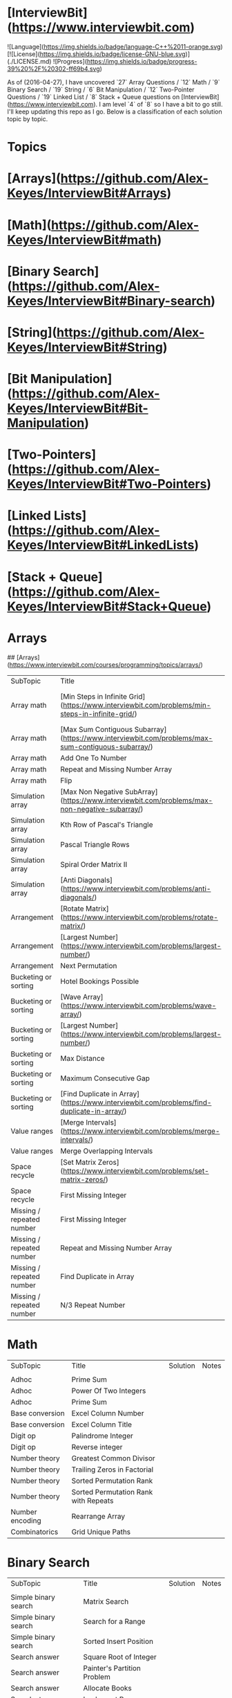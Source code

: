 * [InterviewBit](https://www.interviewbit.com)
![Language](https://img.shields.io/badge/language-C++%2011-orange.svg)
[![License](https://img.shields.io/badge/license-GNU-blue.svg)](./LICENSE.md) ![Progress](https://img.shields.io/badge/progress-39%20%2F%20302-ff69b4.svg)

As of (2016-04-27), I have uncovered `27` Array Questions / `12` Math / `9` Binary Search / `19` String / `6` Bit Manipulation / `12` Two-Pointer Questions / `19` Linked List / `8` Stack + Queue  questions on [InterviewBit](https://www.interviewbit.com).  I am level `4` of `8` so I have a bit to go still.  I'll keep updating this repo as I go.  Below is a classification of each solution topic by topic.


* Topics 

* [Arrays](https://github.com/Alex-Keyes/InterviewBit#Arrays)
* [Math](https://github.com/Alex-Keyes/InterviewBit#math)
* [Binary Search](https://github.com/Alex-Keyes/InterviewBit#Binary-search)
* [String](https://github.com/Alex-Keyes/InterviewBit#String)
* [Bit Manipulation](https://github.com/Alex-Keyes/InterviewBit#Bit-Manipulation)
* [Two-Pointers](https://github.com/Alex-Keyes/InterviewBit#Two-Pointers)
* [Linked Lists](https://github.com/Alex-Keyes/InterviewBit#LinkedLists)
* [Stack + Queue](https://github.com/Alex-Keyes/InterviewBit#Stack+Queue)


* Arrays
## [Arrays](https://www.interviewbit.com/courses/programming/topics/arrays/)
| SubTopic                  | Title                                                                                             | Solution                       | Notes                              |
| Array math                | [Min Steps in Infinite Grid](https://www.interviewbit.com/problems/min-steps-in-infinite-grid/)   | 	[C++](/C++/coverPoints.cpp)  | Simpler Than I originally thought. |
| Array math                | [Max Sum Contiguous Subarray](https://www.interviewbit.com/problems/max-sum-contiguous-subarray/) | [C++](/C++/maxSubArray.cpp)    |                                    |
| Array math                | Add One To Number                                                                                 |                                |                                    |
| Array math                | Repeat and Missing Number Array                                                                   |                                |                                    |
| Array math                | Flip                                                                                              |                                |                                    |
| Simulation array          | [Max Non Negative SubArray](https://www.interviewbit.com/problems/max-non-negative-subarray/)     | [C++](/C++/maxSet.cpp)         |                                    |
| Simulation array          | Kth Row of Pascal's Triangle                                                                      |                                |                                    |
| Simulation array          | Pascal Triangle Rows                                                                              |                                |                                    |
| Simulation array          | Spiral Order Matrix II                                                                            |                                |                                    |
| Simulation array          | [Anti Diagonals](https://www.interviewbit.com/problems/anti-diagonals/)                           | [C++](/C++/diagonal.cpp)       |                                    |
| Arrangement               | [Rotate Matrix](https://www.interviewbit.com/problems/rotate-matrix/)                             | [C++](/C++/rotate.cpp)         |                                    |
| Arrangement               | [Largest Number](https://www.interviewbit.com/problems/largest-number/)                           | [C++](/C++/largestNum.cpp)     |                                    |
| Arrangement               | Next Permutation                                                                                  |                                |                                    |
| Bucketing or sorting      | Hotel Bookings Possible                                                                           |                                |                                    |
| Bucketing or sorting      | [Wave Array](https://www.interviewbit.com/problems/wave-array/)                                   | [C++](/C++/wave.cpp)           |                                    |
| Bucketing or sorting      | [Largest Number](https://www.interviewbit.com/problems/largest-number/)                           | [C++](/C++/largestNum.cpp)     |                                    |
| Bucketing or sorting      | Max Distance                                                                                      |                                |                                    |
| Bucketing or sorting      | Maximum Consecutive Gap                                                                           |                                |                                    |
| Bucketing or sorting      | [Find Duplicate in Array](https://www.interviewbit.com/problems/find-duplicate-in-array/)         | [C++](/C++/repeatedNum.cpp)    |                                    |
| Value ranges              | [Merge Intervals](https://www.interviewbit.com/problems/merge-intervals/)                         | [C++](/C++/mergeIntervals.cpp) |                                    |
| Value ranges              | Merge Overlapping Intervals                                                                       |                                |                                    |
| Space recycle             | [Set Matrix Zeros](https://www.interviewbit.com/problems/set-matrix-zeros/)                       | [C++](/C++/setMatrixZeros.cpp) |                                    |
| Space recycle             | First Missing Integer                                                                             |                                |                                    |
| Missing / repeated number | First Missing Integer                                                                             |                                |                                    |
| Missing / repeated number | Repeat and Missing Number Array                                                                   |                                |                                    |
| Missing / repeated number | Find Duplicate in Array                                                                           |                                |                                    |
| Missing / repeated number | N/3 Repeat Number                                                                                 |                                |                                    |

* Math
| SubTopic        | Title                                | Solution | Notes |
|                 |                                      |          |       |
|-----------------+--------------------------------------+----------+-------|
| Adhoc           | Prime Sum                            |          |       |
| Adhoc           | Power Of Two Integers                |          |       |
| Adhoc           | Prime Sum                            |          |       |
| Base conversion | Excel Column Number                  |          |       |
| Base conversion | Excel Column Title                   |          |       |
| Digit op        | Palindrome Integer                   |          |       |
| Digit op        | Reverse integer	                     |          |       |
| Number theory   | Greatest Common Divisor              |          |       |
| Number theory   | Trailing Zeros in Factorial          |          |       |
| Number theory   | Sorted Permutation Rank              |          |       |
| Number theory   | Sorted Permutation Rank with Repeats |          |       |
| Number encoding | Rearrange Array                      |          |       |
| Combinatorics   | Grid Unique Paths                    |          |       |

* Binary Search

| SubTopic               | Title                       | Solution | Notes |
|                        |                             |          |       |
|------------------------+-----------------------------+----------+-------|
| Simple binary search   | Matrix Search               |          |       |
| Simple binary search   | Search for a Range          |          |       |
| Simple binary search   | Sorted Insert Position      |          |       |
| Search answer          | Square Root of Integer      |          |       |
| Search answer          | Painter's Partition Problem |          |       |
| Search answer          | Allocate Books              |          |       |
| Search step simulation | Implement Power Function	   |          |       |
| Sort modification      | Rotated Sorted Array Search |          |       |
| Sort modification      | Median of Array             |          |       |

* Stack and Queue 
| SubTopic       | Title                                                                                     | Solution                    | Notes                                                  |   |   |   |
|                |                                                                                           |                             |                                                        |   |   |   |
| Multiple Stack | [Min Stack](https://www.interviewbit.com/problems/min-stack/)                             | [C++](/C++/minStack.cpp)    | IB has an annoying redefinition issue in their buffer. |   |   |   |
| Stack math     | [Evaluate Expression](https://www.interviewbit.com/problems/evaluate-expression/)         | [C++](/C++/evalRPN.cpp)     |                                                        |   |   |   |
| Stack Simple   | [Redundant Braces](https://www.interviewbit.com/problems/redundant-braces/)               | [C++](/C++/braces.cpp)      |                                                        |   |   |   |
| CleverStack    | [Nearest Smaller Element](https://www.interviewbit.com/problems/nearest-smaller-element/) | [C++](/C++/prevSmaller.cpp) | Forgot to use a solution vector the first time around. |   |   |   |
|                |                                                                                           |                             |                                                        |   |   |   |

* Linked Lists
| Subtopic | Title                                                                                              | Solution                            | Notes |
| Examples | [Intersection of Linked List](https://www.interviewbit.com/problems/intersection-of-linked-lists/) | [C++](/C++/getIntersectionNode.cpp) |       |
|          |                                                                                                    |                                     |       |

